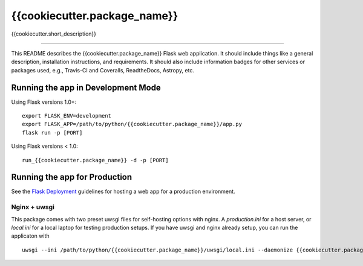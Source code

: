 {{cookiecutter.package_name}}
==============================

{{cookiecutter.short_description}}

| |Build Status|
| |Coverage Status|

------------

This README describes the {{cookiecutter.package_name}} Flask web application. It should include things like a general description, installation instructions, and requirements. It should also include information badges for other services or packages used, e.g., Travis-CI and Coveralls, ReadtheDocs, Astropy, etc.

.. |Build Status| image:: https://travis-ci.org/{{cookiecutter.github_username}}/{{cookiecutter.package_name}}.svg?branch=master
   :target: https://travis-ci.org/{{cookiecutter.github_username}}/{{cookiecutter.package_name}}

.. |Coverage Status| image:: https://coveralls.io/repos/github/{{cookiecutter.github_username}}/{{cookiecutter.package_name}}/badge.svg?branch=master
   :target: https://coveralls.io/github/{{cookiecutter.github_username}}/{{cookiecutter.package_name}}?branch=master


Running the app in Development Mode
-----------------------------------

Using Flask versions 1.0+:
::

    export FLASK_ENV=development
    export FLASK_APP=/path/to/python/{{cookiecutter.package_name}}/app.py
    flask run -p [PORT]

Using Flask versions < 1.0:
::

    run_{{cookiecutter.package_name}} -d -p [PORT]


Running the app for Production
------------------------------

See the `Flask Deployment <http://flask.pocoo.org/docs/1.0/deploying/#deployment>`_ guidelines for hosting
a web app for a production environment.

Nginx + uwsgi
^^^^^^^^^^^^^
This package comes with two preset uwsgi files for self-hosting options with nginx.  A `production.ini` for a host server, or `local.ini` for a local laptop for testing production setups.  If you have uwsgi and nginx already setup, you can run the applicaton with
::

    uwsgi --ini /path/to/python/{{cookiecutter.package_name}}/uwsgi/local.ini --daemonize {{cookiecutter.package_name}}.log




